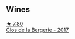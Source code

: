 
** Wines

#+begin_export html
<div class="flex-container">
  <a class="flex-item flex-item-left" href="/wines/74875d5c-0eeb-4107-8d9a-4fc4377b15a5.html">
    <img class="flex-bottle" src="/images/74/875d5c-0eeb-4107-8d9a-4fc4377b15a5/2022-08-09-14-24-43-527E0521-B339-48E6-970B-D3DB19ACB223-1-105-c@512.webp"></img>
    <section class="h">★ 7.80</section>
    <section class="h text-bolder">Clos de la Bergerie - 2017</section>
  </a>

</div>
#+end_export
